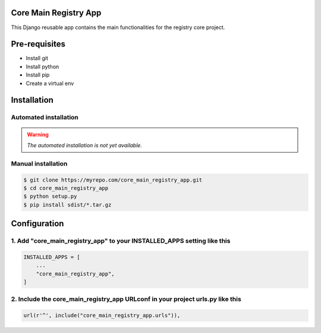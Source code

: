 Core Main Registry App
======================

This Django reusable app contains the main functionalities for the registry core project.

Pre-requisites
==============

* Install git
* Install python
* Install pip
* Create a virtual env

Installation
============

Automated installation
----------------------

.. warning::

    *The automated installation is not yet available.*

Manual installation
-------------------

.. code:: bash

    $ git clone https://myrepo.com/core_main_registry_app.git
    $ cd core_main_registry_app
    $ python setup.py
    $ pip install sdist/*.tar.gz


Configuration
=============

1. Add "core_main_registry_app" to your INSTALLED_APPS setting like this
------------------------------------------------------------------------

.. code:: python

    INSTALLED_APPS = [
        ...
        "core_main_registry_app",
    ]

2. Include the core_main_registry_app URLconf in your project urls.py like this
-------------------------------------------------------------------------------

.. code:: python

    url(r'^', include("core_main_registry_app.urls")),
